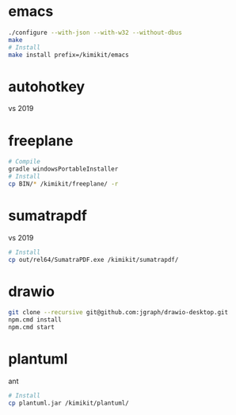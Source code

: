 * emacs
#+begin_src sh
./configure --with-json --with-w32 --without-dbus
make
# Install
make install prefix=/kimikit/emacs
#+end_src

* autohotkey
vs 2019

* freeplane
#+begin_src sh
# Compile
gradle windowsPortableInstaller
# Install
cp BIN/* /kimikit/freeplane/ -r
#+end_src

* sumatrapdf
vs 2019

#+begin_src sh
# Install
cp out/rel64/SumatraPDF.exe /kimikit/sumatrapdf/
#+end_src

* drawio

#+begin_src sh
git clone --recursive git@github.com:jgraph/drawio-desktop.git
npm.cmd install
npm.cmd start
#+end_src

* plantuml
ant
#+begin_src sh
# Install
cp plantuml.jar /kimikit/plantuml/
#+end_src
